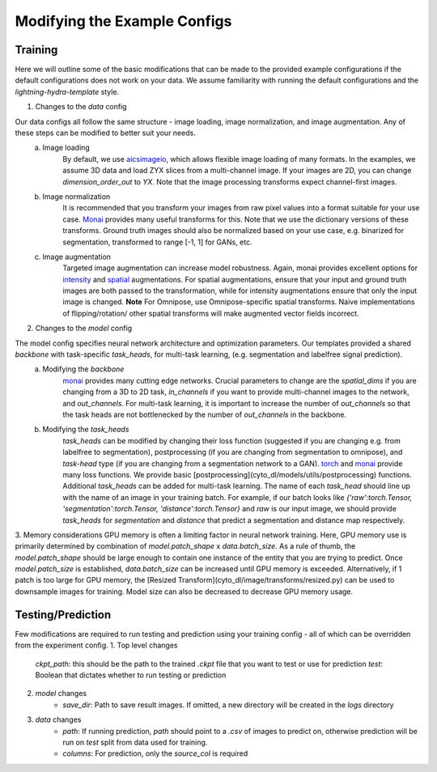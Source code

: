 .. highlight:: shell

============
Modifying the Example Configs
============

+++++++++++++++
Training
+++++++++++++++

Here we will outline some of the basic modifications that can be made to the provided example configurations if the default configurations does not work on your data.
We assume familiarity with running the default configurations and the `lightning-hydra-template` style.

1. Changes to the `data` config

Our data configs all follow the same structure - image loading, image normalization, and image augmentation. Any of these steps can be modified to better suit your needs.
    a. Image loading
        By default, we use `aicsimageio <https://github.com/AllenCellModeling/aicsimageio>`_, which allows flexible image loading of many formats. In the examples, we assume 3D data and load ZYX slices from a multi-channel image.
        If your images are 2D, you can change `dimension_order_out` to `YX`. Note that the image processing transforms expect channel-first images.
    b. Image normalization
        It is recommended that you transform your images from raw pixel values into a format suitable for your use case. `Monai <https://docs.monai.io/en/stable/transforms.html#intensity-dict>`_ provides many useful transforms for this. Note that we use the dictionary versions of these transforms.
        Ground truth images should also be normalized based on your use case, e.g. binarized for segmentation, transformed to range [-1, 1] for GANs, etc.
    c. Image augmentation
        Targeted image augmentation can increase model robustness. Again, monai provides excellent options for `intensity <https://docs.monai.io/en/stable/transforms.html#intensity-dict>`_ and `spatial <https://docs.monai.io/en/stable/transforms.html#spatial-dict>`_ augmentations.
        For spatial augmentations, ensure that your input and ground truth images are both passed to the transformation, while for intensity augmentations ensure that only the input image is changed.
        **Note** For Omnipose, use Omnipose-specific spatial transforms. Naive implementations of flipping/rotation/ other spatial transforms will make augmented vector fields incorrect.

2. Changes to the `model` config

The model config specifies neural network architecture and optimization parameters. Our templates provided a shared `backbone` with task-specific `task_heads`, for multi-task learning, (e.g. segmentation and labelfree signal prediction).
    a. Modifying the `backbone`
        `monai <https://docs.monai.io/en/stable/networks.html#nets>`_ provides many cutting edge networks. Crucial parameters to change are the `spatial_dims` if you are changing from a 3D to 2D task, `in_channels` if you want to provide multi-channel images to the network, and `out_channels`.
        For multi-task learning, it is important to increase the number of `out_channels` so that the task heads are not bottlenecked by the number of `out_channels` in the backbone.
    b. Modifying the `task_heads`
        `task_heads` can be modified by changing their loss function (suggested if you are changing e.g. from labelfree to segmentation), postprocessing (if you are changing from segmentation to omnipose), and `task-head` type (if you are changing from a segmentation network to a GAN).
        `torch <https://pytorch.org/docs/stable/nn.html#loss-functions>`_ and `monai <https://docs.monai.io/en/stable/losses.html>`_ provide many loss functions. We provide basic [postprocessing](cyto_dl/models/utils/postprocessing) functions.
        Additional `task_heads` can be added for multi-task learning. The name of each `task_head` should line up with the name of an image in your training batch. For example, if our batch looks like `{'raw':torch.Tensor, 'segmentation':torch.Tensor, 'distance':torch.Tensor}` and `raw` is our input image,
        we should provide `task_heads`  for `segmentation` and `distance` that predict a segmentation and distance map respectively.

3. Memory considerations
GPU memory is often a limiting factor in neural network training. Here, GPU memory use is primarily determined by combination of `model.patch_shape` x `data.batch_size`. As a rule of thumb, the `model.patch_shape` should be large enough to contain one instance of the entity that you are trying to predict.
Once `model.patch_size` is established, `data.batch_size` can be increased until GPU memory is exceeded. Alternatively, if 1 patch is too large for GPU memory, the [Resized Transform](cyto_dl/image/transforms/resized.py) can be used to downsample images for training. Model size can also be decreased to decrease GPU memory usage.

+++++++++++++++
Testing/Prediction
+++++++++++++++

Few modifications are required to run testing and prediction using your training config - all of which can be overridden from the experiment config.
1. Top level changes
    `ckpt_path`: this should be the path to the trained `.ckpt` file that you want to test or use for prediction
    `test`: Boolean that dictates whether to run testing or prediction
2. `model` changes
    - `save_dir`: Path to save result images. If omitted, a new directory will be created in the `logs` directory
3. `data` changes
    - `path`: If running prediction, `path` should point to a `.csv` of images to predict on, otherwise prediction will be run on `test` split from data used for training.
    - `columns`: For prediction, only the `source_col` is required
